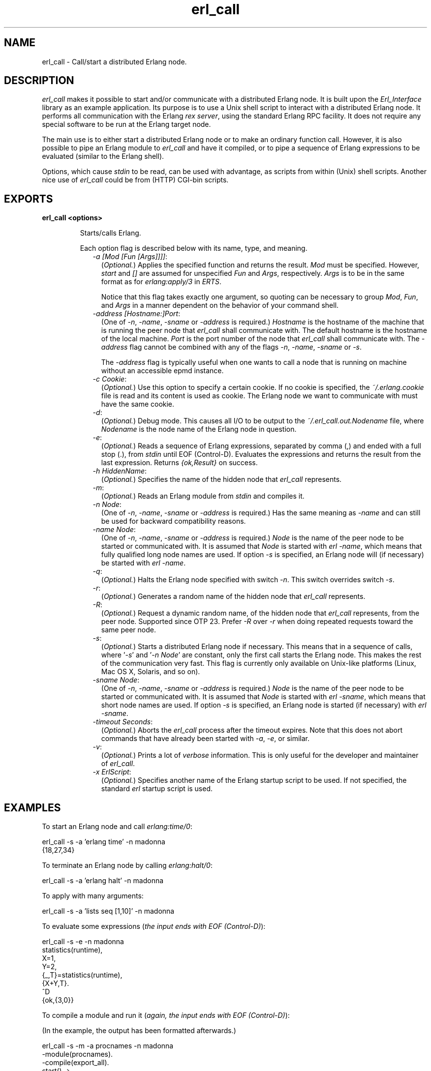 .TH erl_call 1 "erl_interface 4.0.1" "Ericsson AB" "User Commands"
.SH NAME
erl_call \- Call/start a distributed Erlang node.
.SH DESCRIPTION
.LP
\fIerl_call\fR\& makes it possible to start and/or communicate with a distributed Erlang node\&. It is built upon the \fIErl_Interface\fR\& library as an example application\&. Its purpose is to use a Unix shell script to interact with a distributed Erlang node\&. It performs all communication with the Erlang \fIrex server\fR\&, using the standard Erlang RPC facility\&. It does not require any special software to be run at the Erlang target node\&.
.LP
The main use is to either start a distributed Erlang node or to make an ordinary function call\&. However, it is also possible to pipe an Erlang module to \fIerl_call\fR\& and have it compiled, or to pipe a sequence of Erlang expressions to be evaluated (similar to the Erlang shell)\&.
.LP
Options, which cause \fIstdin\fR\& to be read, can be used with advantage, as scripts from within (Unix) shell scripts\&. Another nice use of \fIerl_call\fR\& could be from (HTTP) CGI-bin scripts\&.
.SH EXPORTS
.LP
.B
erl_call <options>
.br
.RS
.LP
Starts/calls Erlang\&.
.LP
Each option flag is described below with its name, type, and meaning\&.
.RS 2
.TP 2
.B
\fI-a [Mod [Fun [Args]]]]\fR\&:
(\fIOptional\&.\fR\&) Applies the specified function and returns the result\&. \fIMod\fR\& must be specified\&. However, \fIstart\fR\& and \fI[]\fR\& are assumed for unspecified \fIFun\fR\& and \fIArgs\fR\&, respectively\&. \fIArgs\fR\& is to be in the same format as for \fIerlang:apply/3\fR\& in \fIERTS\fR\&\&.
.RS 2
.LP
Notice that this flag takes exactly one argument, so quoting can be necessary to group \fIMod\fR\&, \fIFun\fR\&, and \fIArgs\fR\& in a manner dependent on the behavior of your command shell\&.
.RE
.TP 2
.B
\fI-address [Hostname:]Port\fR\&:
(One of \fI-n\fR\&, \fI-name\fR\&, \fI-sname\fR\& or \fI-address\fR\& is required\&.) \fIHostname\fR\& is the hostname of the machine that is running the peer node that \fIerl_call\fR\& shall communicate with\&. The default hostname is the hostname of the local machine\&. \fIPort\fR\& is the port number of the node that \fIerl_call\fR\& shall communicate with\&. The \fI-address\fR\& flag cannot be combined with any of the flags \fI-n\fR\&, \fI-name\fR\&, \fI-sname\fR\& or \fI-s\fR\&\&.
.RS 2
.LP
The \fI-address\fR\& flag is typically useful when one wants to call a node that is running on machine without an accessible epmd instance\&.
.RE
.TP 2
.B
\fI-c Cookie\fR\&:
(\fIOptional\&.\fR\&) Use this option to specify a certain cookie\&. If no cookie is specified, the \fI~/\&.erlang\&.cookie\fR\& file is read and its content is used as cookie\&. The Erlang node we want to communicate with must have the same cookie\&.
.TP 2
.B
\fI-d\fR\&:
(\fIOptional\&.\fR\&) Debug mode\&. This causes all I/O to be output to the \fI~/\&.erl_call\&.out\&.Nodename\fR\& file, where \fINodename\fR\& is the node name of the Erlang node in question\&.
.TP 2
.B
\fI-e\fR\&:
(\fIOptional\&.\fR\&) Reads a sequence of Erlang expressions, separated by comma (,) and ended with a full stop (\&.), from \fIstdin\fR\& until EOF (Control-D)\&. Evaluates the expressions and returns the result from the last expression\&. Returns \fI{ok,Result}\fR\& on success\&.
.TP 2
.B
\fI-h HiddenName\fR\&:
(\fIOptional\&.\fR\&) Specifies the name of the hidden node that \fIerl_call\fR\& represents\&.
.TP 2
.B
\fI-m\fR\&:
(\fIOptional\&.\fR\&) Reads an Erlang module from \fIstdin\fR\& and compiles it\&.
.TP 2
.B
\fI-n Node\fR\&:
(One of \fI-n\fR\&, \fI-name\fR\&, \fI-sname\fR\& or \fI-address\fR\& is required\&.) Has the same meaning as \fI-name\fR\& and can still be used for backward compatibility reasons\&.
.TP 2
.B
\fI-name Node\fR\&:
(One of \fI-n\fR\&, \fI-name\fR\&, \fI-sname\fR\& or \fI-address\fR\& is required\&.) \fINode\fR\& is the name of the peer node to be started or communicated with\&. It is assumed that \fINode\fR\& is started with \fIerl -name\fR\&, which means that fully qualified long node names are used\&. If option \fI-s\fR\& is specified, an Erlang node will (if necessary) be started with \fIerl -name\fR\&\&.
.TP 2
.B
\fI-q\fR\&:
(\fIOptional\&.\fR\&) Halts the Erlang node specified with switch \fI-n\fR\&\&. This switch overrides switch \fI-s\fR\&\&.
.TP 2
.B
\fI-r\fR\&:
(\fIOptional\&.\fR\&) Generates a random name of the hidden node that \fIerl_call\fR\& represents\&.
.TP 2
.B
\fI-R\fR\&:
(\fIOptional\&.\fR\&) Request a dynamic random name, of the hidden node that \fIerl_call\fR\& represents, from the peer node\&. Supported since OTP 23\&. Prefer \fI-R\fR\& over \fI-r\fR\& when doing repeated requests toward the same peer node\&.
.TP 2
.B
\fI-s\fR\&:
(\fIOptional\&.\fR\&) Starts a distributed Erlang node if necessary\&. This means that in a sequence of calls, where \&'\fI-s\fR\&\&' and \&'\fI-n Node\fR\&\&' are constant, only the first call starts the Erlang node\&. This makes the rest of the communication very fast\&. This flag is currently only available on Unix-like platforms (Linux, Mac OS X, Solaris, and so on)\&.
.TP 2
.B
\fI-sname Node\fR\&:
(One of \fI-n\fR\&, \fI-name\fR\&, \fI-sname\fR\& or \fI-address\fR\& is required\&.) \fINode\fR\& is the name of the peer node to be started or communicated with\&. It is assumed that \fINode\fR\& is started with \fIerl -sname\fR\&, which means that short node names are used\&. If option \fI-s\fR\& is specified, an Erlang node is started (if necessary) with \fIerl -sname\fR\&\&.
.TP 2
.B
\fI-timeout Seconds\fR\&:
(\fIOptional\&.\fR\&) Aborts the \fIerl_call\fR\& process after the timeout expires\&. Note that this does not abort commands that have already been started with \fI-a\fR\&, \fI-e\fR\&, or similar\&.
.TP 2
.B
\fI-v\fR\&:
(\fIOptional\&.\fR\&) Prints a lot of \fIverbose\fR\& information\&. This is only useful for the developer and maintainer of \fIerl_call\fR\&\&.
.TP 2
.B
\fI-x ErlScript\fR\&:
(\fIOptional\&.\fR\&) Specifies another name of the Erlang startup script to be used\&. If not specified, the standard \fIerl\fR\& startup script is used\&.
.RE
.RE
.SH "EXAMPLES"

.LP
To start an Erlang node and call \fIerlang:time/0\fR\&:
.LP
.nf

erl_call -s -a 'erlang time' -n madonna
{18,27,34}
    
.fi
.LP
To terminate an Erlang node by calling \fIerlang:halt/0\fR\&:
.LP
.nf

erl_call -s -a 'erlang halt' -n madonna
    
.fi
.LP
To apply with many arguments:
.LP
.nf

erl_call -s -a 'lists seq [1,10]' -n madonna
    
.fi
.LP
To evaluate some expressions (\fIthe input ends with EOF (Control-D)\fR\&):
.LP
.nf

erl_call -s -e -n madonna
statistics(runtime),
X=1,
Y=2,
{_,T}=statistics(runtime),
{X+Y,T}.
^D
{ok,{3,0}}
    
.fi
.LP
To compile a module and run it (\fIagain, the input ends with EOF (Control-D)\fR\&):
.LP
(In the example, the output has been formatted afterwards\&.)
.LP
.nf

erl_call -s -m -a procnames -n madonna
-module(procnames).
-compile(export_all).
start() ->
        P = processes(),
        F = fun(X) -> {X,process_info(X,registered_name)} end,
        lists:map(F,[],P).
^D
[{<madonna@chivas.du.etx.ericsson.se,0,0>,
                  {registered_name,init}},
 {<madonna@chivas.du.etx.ericsson.se,2,0>,
                  {registered_name,erl_prim_loader}},
 {<madonna@chivas.du.etx.ericsson.se,4,0>,
                  {registered_name,error_logger}},
 {<madonna@chivas.du.etx.ericsson.se,5,0>,
                  {registered_name,application_controller}},
 {<madonna@chivas.du.etx.ericsson.se,6,0>,
                  {registered_name,kernel}},
 {<madonna@chivas.du.etx.ericsson.se,7,0>,
                  []},
 {<madonna@chivas.du.etx.ericsson.se,8,0>,
                  {registered_name,kernel_sup}},
 {<madonna@chivas.du.etx.ericsson.se,9,0>,
                  {registered_name,net_sup}},
 {<madonna@chivas.du.etx.ericsson.se,10,0>,
                  {registered_name,net_kernel}},
 {<madonna@chivas.du.etx.ericsson.se,11,0>,
                  []},
 {<madonna@chivas.du.etx.ericsson.se,12,0>,
                  {registered_name,global_name_server}},
 {<madonna@chivas.du.etx.ericsson.se,13,0>,
                  {registered_name,auth}},
 {<madonna@chivas.du.etx.ericsson.se,14,0>,
                  {registered_name,rex}},
 {<madonna@chivas.du.etx.ericsson.se,15,0>,
                  []},
 {<madonna@chivas.du.etx.ericsson.se,16,0>,
                  {registered_name,file_server}},
 {<madonna@chivas.du.etx.ericsson.se,17,0>,
                  {registered_name,code_server}},
 {<madonna@chivas.du.etx.ericsson.se,20,0>,
                  {registered_name,user}},
 {<madonna@chivas.du.etx.ericsson.se,38,0>,
                  []}]
    
.fi